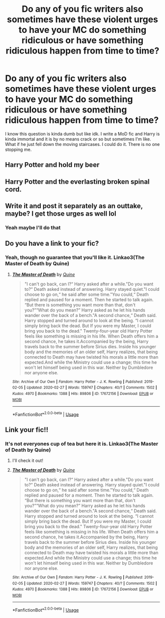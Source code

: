 #+TITLE: Do any of you fic writers also sometimes have these violent urges to have your MC do something ridiculous or have something ridiculous happen from time to time?

* Do any of you fic writers also sometimes have these violent urges to have your MC do something ridiculous or have something ridiculous happen from time to time?
:PROPERTIES:
:Author: Quine_
:Score: 13
:DateUnix: 1583084567.0
:DateShort: 2020-Mar-01
:FlairText: Discussion
:END:
I know this question is kinda dumb but like idk. I write a MoD fic and Harry is kinda immortal and it is by no means crack or so but sometimes I'm like. What if he just fell down the moving staircases. I could do it. There is no one stopping me.


** Harry Potter and hold my beer
:PROPERTIES:
:Author: dragonjes
:Score: 8
:DateUnix: 1583086205.0
:DateShort: 2020-Mar-01
:END:


** Harry Potter and the everlasting broken spinal cord.
:PROPERTIES:
:Score: 4
:DateUnix: 1583085171.0
:DateShort: 2020-Mar-01
:END:


** Write it and post it separately as an outtake, maybe? I get those urges as well lol
:PROPERTIES:
:Author: Nimrod_Everdeen_ffn
:Score: 2
:DateUnix: 1583116497.0
:DateShort: 2020-Mar-02
:END:

*** Yeah maybe I'll do that
:PROPERTIES:
:Author: Quine_
:Score: 1
:DateUnix: 1583161418.0
:DateShort: 2020-Mar-02
:END:


** Do you have a link to your fic?
:PROPERTIES:
:Score: 1
:DateUnix: 1583106752.0
:DateShort: 2020-Mar-02
:END:

*** Yeah, though no guarantee that you'll like it. Linkao3(The Master of Death by Quine)
:PROPERTIES:
:Author: Quine_
:Score: 1
:DateUnix: 1583161284.0
:DateShort: 2020-Mar-02
:END:

**** [[https://archiveofourown.org/works/17672156][*/The Master of Death/*]] by [[https://www.archiveofourown.org/users/Quine/pseuds/Quine][/Quine/]]

#+begin_quote
  "I can't go back, can I?“ Harry asked after a while."Do you want to?“ Death asked instead of answering. Harry stayed quiet."I could choose to go on,“ he said after some time."You could,“ Death replied and paused for a moment. Then he started to talk again. “But there is something you want more than that, don't you?”“What do you mean?” Harry asked as he let his hands wander over the back of a bench."A second chance,“ Death said. Harry stopped and turned around to look at the being. “I cannot simply bring back the dead. But If you were my Master, I could bring you back to the dead." Twenty-four-year old Harry Potter feels like something is missing in his life. When Death offers him a second chance, he takes it.Accompanied by the being, Harry travels back to the summer before Sirius dies. Inside his younger body and the memories of an older self, Harry realizes, that being connected to Death may have twisted his morals a little more than expected.And while the Ministry could use a change; this time he won't let himself being used in this war. Neither by Dumbledore nor anyone else.
#+end_quote

^{/Site/:} ^{Archive} ^{of} ^{Our} ^{Own} ^{*|*} ^{/Fandom/:} ^{Harry} ^{Potter} ^{-} ^{J.} ^{K.} ^{Rowling} ^{*|*} ^{/Published/:} ^{2019-02-05} ^{*|*} ^{/Updated/:} ^{2020-02-27} ^{*|*} ^{/Words/:} ^{159747} ^{*|*} ^{/Chapters/:} ^{40/?} ^{*|*} ^{/Comments/:} ^{1502} ^{*|*} ^{/Kudos/:} ^{4970} ^{*|*} ^{/Bookmarks/:} ^{1388} ^{*|*} ^{/Hits/:} ^{89806} ^{*|*} ^{/ID/:} ^{17672156} ^{*|*} ^{/Download/:} ^{[[https://archiveofourown.org/downloads/17672156/The%20Master%20of%20Death.epub?updated_at=1582843756][EPUB]]} ^{or} ^{[[https://archiveofourown.org/downloads/17672156/The%20Master%20of%20Death.mobi?updated_at=1582843756][MOBI]]}

--------------

*FanfictionBot*^{2.0.0-beta} | [[https://github.com/tusing/reddit-ffn-bot/wiki/Usage][Usage]]
:PROPERTIES:
:Author: FanfictionBot
:Score: 1
:DateUnix: 1583161293.0
:DateShort: 2020-Mar-02
:END:


** Link your fic!!
:PROPERTIES:
:Author: karacypher1701d
:Score: 1
:DateUnix: 1583134170.0
:DateShort: 2020-Mar-02
:END:

*** It's not everyones cup of tea but here it is. Linkao3(The Master of Death by Quine)
:PROPERTIES:
:Author: Quine_
:Score: 1
:DateUnix: 1583161221.0
:DateShort: 2020-Mar-02
:END:

**** I'll check it out!
:PROPERTIES:
:Author: karacypher1701d
:Score: 2
:DateUnix: 1583255311.0
:DateShort: 2020-Mar-03
:END:


**** [[https://archiveofourown.org/works/17672156][*/The Master of Death/*]] by [[https://www.archiveofourown.org/users/Quine/pseuds/Quine][/Quine/]]

#+begin_quote
  "I can't go back, can I?“ Harry asked after a while."Do you want to?“ Death asked instead of answering. Harry stayed quiet."I could choose to go on,“ he said after some time."You could,“ Death replied and paused for a moment. Then he started to talk again. “But there is something you want more than that, don't you?”“What do you mean?” Harry asked as he let his hands wander over the back of a bench."A second chance,“ Death said. Harry stopped and turned around to look at the being. “I cannot simply bring back the dead. But If you were my Master, I could bring you back to the dead." Twenty-four-year old Harry Potter feels like something is missing in his life. When Death offers him a second chance, he takes it.Accompanied by the being, Harry travels back to the summer before Sirius dies. Inside his younger body and the memories of an older self, Harry realizes, that being connected to Death may have twisted his morals a little more than expected.And while the Ministry could use a change; this time he won't let himself being used in this war. Neither by Dumbledore nor anyone else.
#+end_quote

^{/Site/:} ^{Archive} ^{of} ^{Our} ^{Own} ^{*|*} ^{/Fandom/:} ^{Harry} ^{Potter} ^{-} ^{J.} ^{K.} ^{Rowling} ^{*|*} ^{/Published/:} ^{2019-02-05} ^{*|*} ^{/Updated/:} ^{2020-02-27} ^{*|*} ^{/Words/:} ^{159747} ^{*|*} ^{/Chapters/:} ^{40/?} ^{*|*} ^{/Comments/:} ^{1502} ^{*|*} ^{/Kudos/:} ^{4970} ^{*|*} ^{/Bookmarks/:} ^{1388} ^{*|*} ^{/Hits/:} ^{89806} ^{*|*} ^{/ID/:} ^{17672156} ^{*|*} ^{/Download/:} ^{[[https://archiveofourown.org/downloads/17672156/The%20Master%20of%20Death.epub?updated_at=1582843756][EPUB]]} ^{or} ^{[[https://archiveofourown.org/downloads/17672156/The%20Master%20of%20Death.mobi?updated_at=1582843756][MOBI]]}

--------------

*FanfictionBot*^{2.0.0-beta} | [[https://github.com/tusing/reddit-ffn-bot/wiki/Usage][Usage]]
:PROPERTIES:
:Author: FanfictionBot
:Score: 1
:DateUnix: 1583161230.0
:DateShort: 2020-Mar-02
:END:
